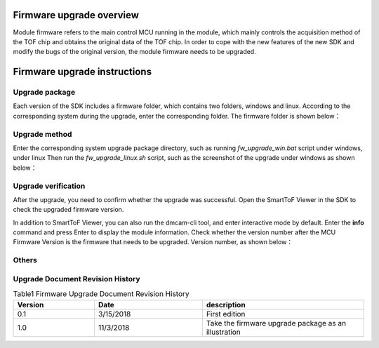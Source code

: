 Firmware upgrade overview
=========================

Module firmware refers to the main control MCU running in the module, which mainly controls the acquisition method of the TOF chip and obtains the original data of the TOF chip. 
In order to cope with the new features of the new SDK and modify the bugs of the original version, the module firmware needs to be upgraded.

Firmware upgrade instructions
=============================

Upgrade package
---------------

Each version of the SDK includes a firmware folder, which contains two folders, windows and linux.
According to the corresponding system during the upgrade, enter the corresponding folder. The firmware folder is shown below：

.. image:: ../../../images/firmware.jpg

Upgrade method
---------------


Enter the corresponding system upgrade package directory, such as running *fw_upgrade_win.bat* script under windows, under linux
Then run the *fw_upgrade_linux.sh* script, such as the screenshot of the upgrade under windows as shown below：

.. image:: ../../../images/windows-upgrade.jpg

Upgrade verification
--------------------

After the upgrade, you need to confirm whether the upgrade was successful. Open the SmartToF Viewer in the SDK to check the upgraded firmware version.

.. image:: ../../../images/upgrade-viewer.jpg

In addition to SmartToF Viewer, you can also run the dmcam-cli tool, and enter interactive mode by default. Enter the **info** command and press Enter to display the module information. Check whether the version number after the MCU Firmware Version is the firmware that needs to be upgraded. Version number, as shown below：

.. image:: ../../../images/CLIVer.jpg

Others
-----------------

Upgrade Document Revision History
---------------------------------

.. list-table:: Table1 Firmware Upgrade Document Revision History
	:widths: 30 40 60
	:header-rows: 1
	
	* - Version
	  - Date
	  - description
	* - 0.1
	  - 3/15/2018
	  - First edition
	* - 1.0
	  - 11/3/2018
	  - Take the firmware upgrade package as an illustration
